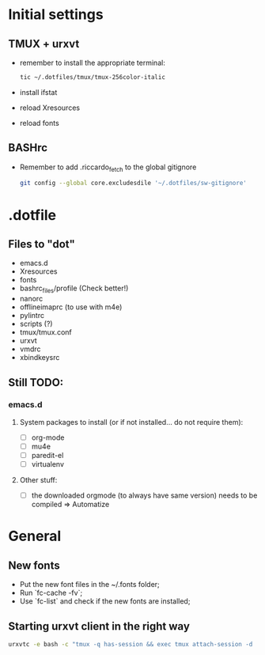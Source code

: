 * Initial settings
** TMUX + urxvt
   - remember to install the appropriate terminal:
     #+BEGIN_SRC bash
       tic ~/.dotfiles/tmux/tmux-256color-italic
     #+END_SRC
   - install ifstat
   - reload Xresources
   - reload fonts

** BASHrc
   - Remember to add .riccardo_fetch to the global gitignore
     #+BEGIN_SRC bash
       git config --global core.excludesdile '~/.dotfiles/sw-gitignore'
     #+END_SRC
* .dotfile
** Files to "dot"
   - emacs.d
   - Xresources
   - fonts
   - bashrc_files/profile (Check better!)
   - nanorc
   - offlineimaprc (to use with m4e)
   - pylintrc
   - scripts (?)
   - tmux/tmux.conf
   - urxvt
   - vmdrc
   - xbindkeysrc

** Still TODO:
*** emacs.d
**** System packages to install (or if not installed... do not require them):
     - [ ] org-mode
     - [ ] mu4e
     - [ ] paredit-el
     - [ ] virtualenv

**** Other stuff:
   - [ ] the downloaded orgmode (to always have same version) needs to be compiled => Automatize

* General
** New fonts
   - Put the new font files in the ~/.fonts folder;
   - Run `fc-cache -fv`;
   - Use `fc-list` and check if the new fonts are installed;

** Starting urxvt client in the right way
   #+BEGIN_SRC bash
     urxvtc -e bash -c "tmux -q has-session && exec tmux attach-session -d || exec tmux new-session -n$USER -s$USER@$HOSTNAME"
   #+END_SRC
